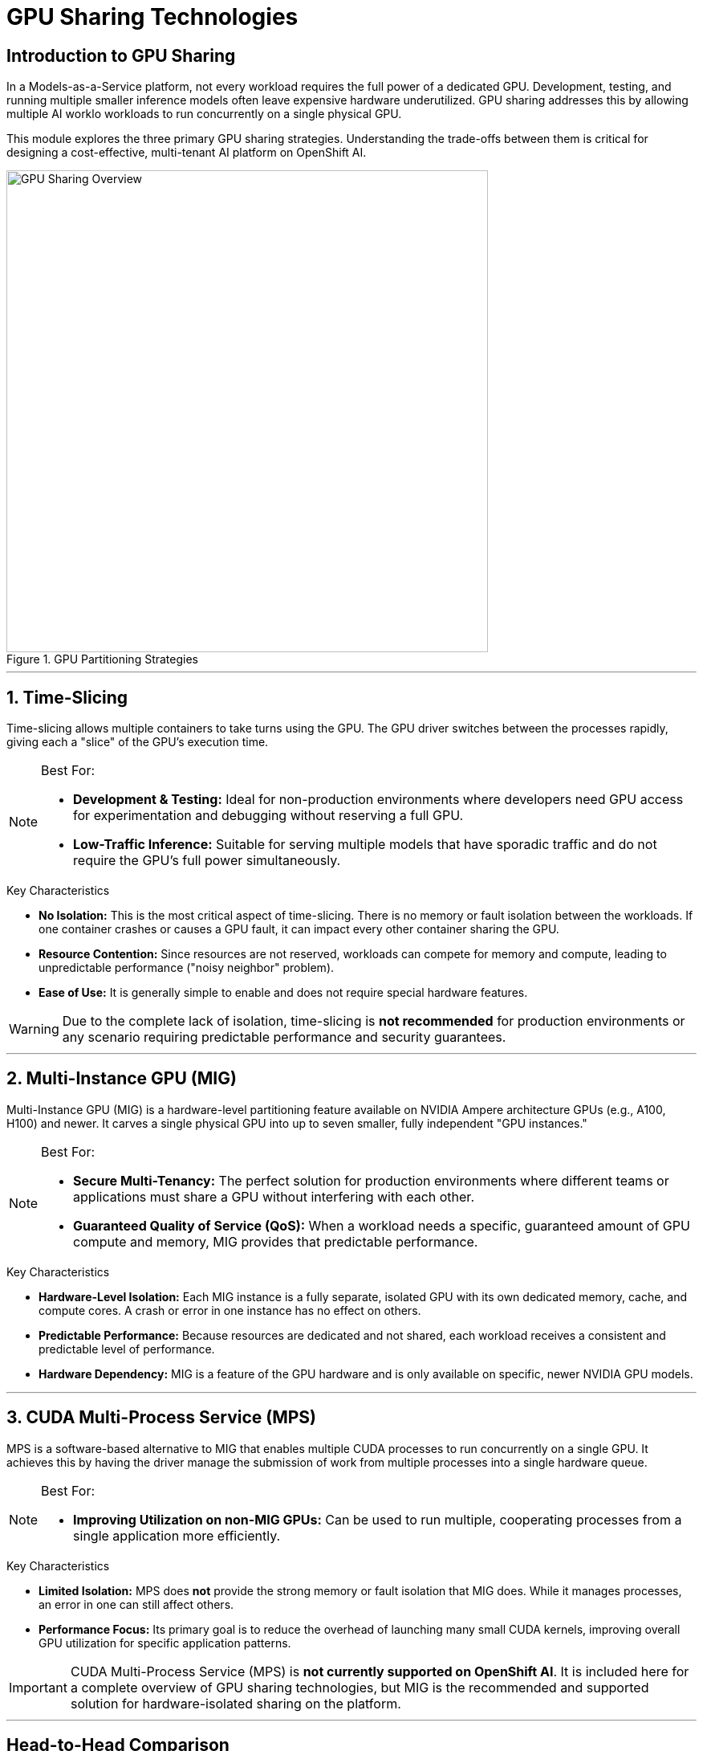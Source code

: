 = GPU Sharing Technologies

== Introduction to GPU Sharing

In a Models-as-a-Service platform, not every workload requires the full power of a dedicated GPU. Development, testing, and running multiple smaller inference models often leave expensive hardware underutilized. GPU sharing addresses this by allowing multiple AI worklo workloads to run concurrently on a single physical GPU.

This module explores the three primary GPU sharing strategies. Understanding the trade-offs between them is critical for designing a cost-effective, multi-tenant AI platform on OpenShift AI.

.GPU Partitioning Strategies
image::gpu-sharing-overview.png[GPU Sharing Overview, 600]

'''

== 1. Time-Slicing

Time-slicing allows multiple containers to take turns using the GPU. The GPU driver switches between the processes rapidly, giving each a "slice" of the GPU's execution time.

[NOTE]
.Best For:
====
* **Development & Testing:** Ideal for non-production environments where developers need GPU access for experimentation and debugging without reserving a full GPU.
* **Low-Traffic Inference:** Suitable for serving multiple models that have sporadic traffic and do not require the GPU's full power simultaneously.
====

.Key Characteristics
* **No Isolation:** This is the most critical aspect of time-slicing. There is no memory or fault isolation between the workloads. If one container crashes or causes a GPU fault, it can impact every other container sharing the GPU.
* **Resource Contention:** Since resources are not reserved, workloads can compete for memory and compute, leading to unpredictable performance ("noisy neighbor" problem).
* **Ease of Use:** It is generally simple to enable and does not require special hardware features.

[WARNING]
====
Due to the complete lack of isolation, time-slicing is **not recommended** for production environments or any scenario requiring predictable performance and security guarantees.
====

'''

== 2. Multi-Instance GPU (MIG)

Multi-Instance GPU (MIG) is a hardware-level partitioning feature available on NVIDIA Ampere architecture GPUs (e.g., A100, H100) and newer. It carves a single physical GPU into up to seven smaller, fully independent "GPU instances."

[NOTE]
.Best For:
====
* **Secure Multi-Tenancy:** The perfect solution for production environments where different teams or applications must share a GPU without interfering with each other.
* **Guaranteed Quality of Service (QoS):** When a workload needs a specific, guaranteed amount of GPU compute and memory, MIG provides that predictable performance.
====

.Key Characteristics
* **Hardware-Level Isolation:** Each MIG instance is a fully separate, isolated GPU with its own dedicated memory, cache, and compute cores. A crash or error in one instance has no effect on others.
* **Predictable Performance:** Because resources are dedicated and not shared, each workload receives a consistent and predictable level of performance.
* **Hardware Dependency:** MIG is a feature of the GPU hardware and is only available on specific, newer NVIDIA GPU models.

'''

== 3. CUDA Multi-Process Service (MPS)

MPS is a software-based alternative to MIG that enables multiple CUDA processes to run concurrently on a single GPU. It achieves this by having the driver manage the submission of work from multiple processes into a single hardware queue.

[NOTE]
.Best For:
====
* **Improving Utilization on non-MIG GPUs:** Can be used to run multiple, cooperating processes from a single application more efficiently.
====

.Key Characteristics
* **Limited Isolation:** MPS does *not* provide the strong memory or fault isolation that MIG does. While it manages processes, an error in one can still affect others.
* **Performance Focus:** Its primary goal is to reduce the overhead of launching many small CUDA kernels, improving overall GPU utilization for specific application patterns.

[IMPORTANT]
====
CUDA Multi-Process Service (MPS) is **not currently supported on OpenShift AI**. It is included here for a complete overview of GPU sharing technologies, but MIG is the recommended and supported solution for hardware-isolated sharing on the platform.
====

'''

== Head-to-Head Comparison

.GPU Sharing Strategy Summary
|===
| Feature | Time-Slicing | Multi-Instance GPU (MIG) | CUDA MPS

| **Isolation Level**
| None (High Risk)
| **Excellent (Hardware-Level)**
| Low (Software-Level)

| **Primary Use Case**
| Development, Testing, Non-critical workloads
| **Production Multi-Tenancy, Guaranteed QoS**
| N/A on OpenShift AI

| **OpenShift AI Support**
| Supported
| **Supported & Recommended**
| **Not Supported**
|===
